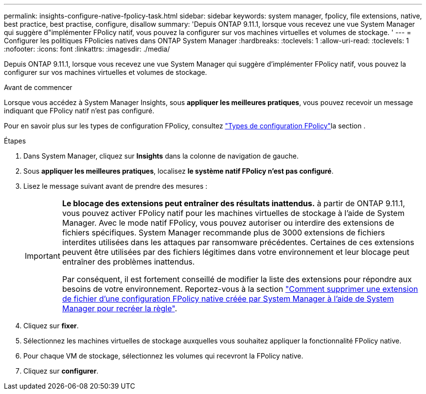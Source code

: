 ---
permalink: insights-configure-native-fpolicy-task.html 
sidebar: sidebar 
keywords: system manager, fpolicy, file extensions, native, best practice, best practise, configure, disallow 
summary: 'Depuis ONTAP 9.11.1, lorsque vous recevez une vue System Manager qui suggère d"implémenter FPolicy natif, vous pouvez la configurer sur vos machines virtuelles et volumes de stockage. ' 
---
= Configurer les politiques FPolicies natives dans ONTAP System Manager
:hardbreaks:
:toclevels: 1
:allow-uri-read: 
:toclevels: 1
:nofooter: 
:icons: font
:linkattrs: 
:imagesdir: ./media/


[role="lead"]
Depuis ONTAP 9.11.1, lorsque vous recevez une vue System Manager qui suggère d'implémenter FPolicy natif, vous pouvez la configurer sur vos machines virtuelles et volumes de stockage.

.Avant de commencer
Lorsque vous accédez à System Manager Insights, sous *appliquer les meilleures pratiques*, vous pouvez recevoir un message indiquant que FPolicy natif n'est pas configuré.

Pour en savoir plus sur les types de configuration FPolicy, consultez link:./nas-audit/fpolicy-config-types-concept.html["Types de configuration FPolicy"]la section .

.Étapes
. Dans System Manager, cliquez sur *Insights* dans la colonne de navigation de gauche.
. Sous *appliquer les meilleures pratiques*, localisez *le système natif FPolicy n'est pas configuré*.
. Lisez le message suivant avant de prendre des mesures :
+
[IMPORTANT]
====
*Le blocage des extensions peut entraîner des résultats inattendus.* à partir de ONTAP 9.11.1, vous pouvez activer FPolicy natif pour les machines virtuelles de stockage à l'aide de System Manager.
Avec le mode natif FPolicy, vous pouvez autoriser ou interdire des extensions de fichiers spécifiques. System Manager recommande plus de 3000 extensions de fichiers interdites utilisées dans les attaques par ransomware précédentes.  Certaines de ces extensions peuvent être utilisées par des fichiers légitimes dans votre environnement et leur blocage peut entraîner des problèmes inattendus.

Par conséquent, il est fortement conseillé de modifier la liste des extensions pour répondre aux besoins de votre environnement. Reportez-vous à la section https://kb.netapp.com/onprem/ontap/da/NAS/How_to_remove_a_file_extension_from_a_native_FPolicy_configuration_created_by_System_Manager_using_System_Manager_to_recreate_the_policy["Comment supprimer une extension de fichier d'une configuration FPolicy native créée par System Manager à l'aide de System Manager pour recréer la règle"^].

====
. Cliquez sur *fixer*.
. Sélectionnez les machines virtuelles de stockage auxquelles vous souhaitez appliquer la fonctionnalité FPolicy native.
. Pour chaque VM de stockage, sélectionnez les volumes qui recevront la FPolicy native.
. Cliquez sur *configurer*.

